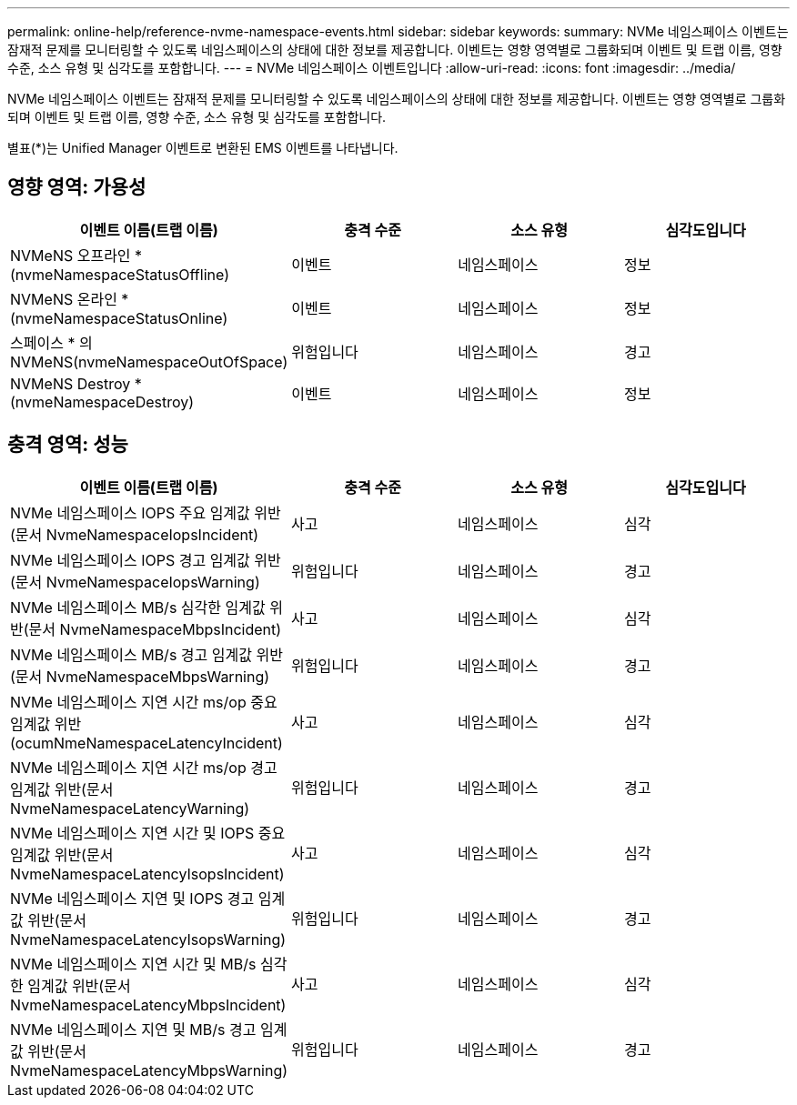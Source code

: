 ---
permalink: online-help/reference-nvme-namespace-events.html 
sidebar: sidebar 
keywords:  
summary: NVMe 네임스페이스 이벤트는 잠재적 문제를 모니터링할 수 있도록 네임스페이스의 상태에 대한 정보를 제공합니다. 이벤트는 영향 영역별로 그룹화되며 이벤트 및 트랩 이름, 영향 수준, 소스 유형 및 심각도를 포함합니다. 
---
= NVMe 네임스페이스 이벤트입니다
:allow-uri-read: 
:icons: font
:imagesdir: ../media/


[role="lead"]
NVMe 네임스페이스 이벤트는 잠재적 문제를 모니터링할 수 있도록 네임스페이스의 상태에 대한 정보를 제공합니다. 이벤트는 영향 영역별로 그룹화되며 이벤트 및 트랩 이름, 영향 수준, 소스 유형 및 심각도를 포함합니다.

별표(*)는 Unified Manager 이벤트로 변환된 EMS 이벤트를 나타냅니다.



== 영향 영역: 가용성

[cols="1a,1a,1a,1a"]
|===
| 이벤트 이름(트랩 이름) | 충격 수준 | 소스 유형 | 심각도입니다 


 a| 
NVMeNS 오프라인 * (nvmeNamespaceStatusOffline)
 a| 
이벤트
 a| 
네임스페이스
 a| 
정보



 a| 
NVMeNS 온라인 * (nvmeNamespaceStatusOnline)
 a| 
이벤트
 a| 
네임스페이스
 a| 
정보



 a| 
스페이스 * 의 NVMeNS(nvmeNamespaceOutOfSpace)
 a| 
위험입니다
 a| 
네임스페이스
 a| 
경고



 a| 
NVMeNS Destroy * (nvmeNamespaceDestroy)
 a| 
이벤트
 a| 
네임스페이스
 a| 
정보

|===


== 충격 영역: 성능

[cols="1a,1a,1a,1a"]
|===
| 이벤트 이름(트랩 이름) | 충격 수준 | 소스 유형 | 심각도입니다 


 a| 
NVMe 네임스페이스 IOPS 주요 임계값 위반(문서 NvmeNamespaceIopsIncident)
 a| 
사고
 a| 
네임스페이스
 a| 
심각



 a| 
NVMe 네임스페이스 IOPS 경고 임계값 위반(문서 NvmeNamespaceIopsWarning)
 a| 
위험입니다
 a| 
네임스페이스
 a| 
경고



 a| 
NVMe 네임스페이스 MB/s 심각한 임계값 위반(문서 NvmeNamespaceMbpsIncident)
 a| 
사고
 a| 
네임스페이스
 a| 
심각



 a| 
NVMe 네임스페이스 MB/s 경고 임계값 위반(문서 NvmeNamespaceMbpsWarning)
 a| 
위험입니다
 a| 
네임스페이스
 a| 
경고



 a| 
NVMe 네임스페이스 지연 시간 ms/op 중요 임계값 위반(ocumNmeNamespaceLatencyIncident)
 a| 
사고
 a| 
네임스페이스
 a| 
심각



 a| 
NVMe 네임스페이스 지연 시간 ms/op 경고 임계값 위반(문서 NvmeNamespaceLatencyWarning)
 a| 
위험입니다
 a| 
네임스페이스
 a| 
경고



 a| 
NVMe 네임스페이스 지연 시간 및 IOPS 중요 임계값 위반(문서 NvmeNamespaceLatencyIsopsIncident)
 a| 
사고
 a| 
네임스페이스
 a| 
심각



 a| 
NVMe 네임스페이스 지연 및 IOPS 경고 임계값 위반(문서 NvmeNamespaceLatencyIsopsWarning)
 a| 
위험입니다
 a| 
네임스페이스
 a| 
경고



 a| 
NVMe 네임스페이스 지연 시간 및 MB/s 심각한 임계값 위반(문서 NvmeNamespaceLatencyMbpsIncident)
 a| 
사고
 a| 
네임스페이스
 a| 
심각



 a| 
NVMe 네임스페이스 지연 및 MB/s 경고 임계값 위반(문서 NvmeNamespaceLatencyMbpsWarning)
 a| 
위험입니다
 a| 
네임스페이스
 a| 
경고

|===